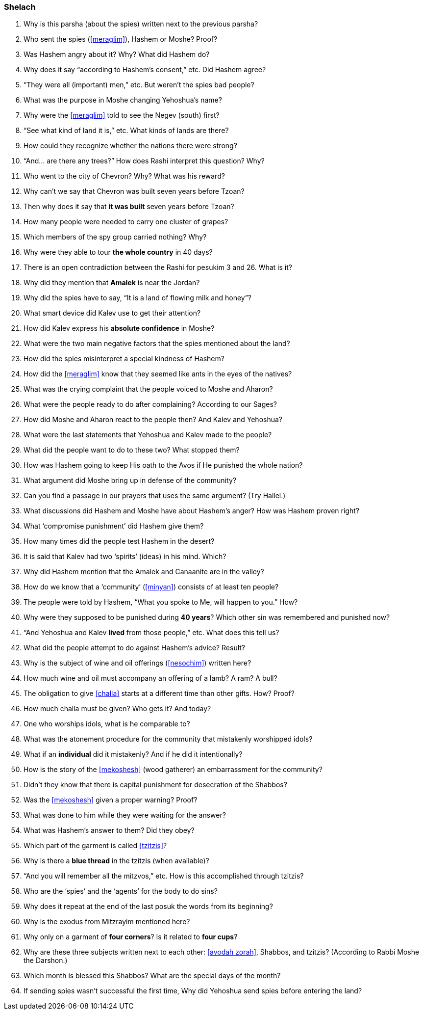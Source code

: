 [#shelach]
=== Shelach

. Why is this parsha (about the spies) written next to the previous parsha?

. Who sent the spies (<<meraglim>>), Hashem or Moshe? Proof?

. Was Hashem angry about it? Why? What did Hashem do?

. Why does it say “according to Hashem’s consent,” etc. Did Hashem agree?

. “They were all (important) men,” etc. But weren’t the spies bad people?

. What was the purpose in Moshe changing Yehoshua’s name?

. Why were the <<meraglim>> told to see the Negev (south) first?

. “See what kind of land it is,” etc. What kinds of lands are there?

. How could they recognize whether the nations there were strong?

. “And... are there any trees?” How does Rashi interpret this question? Why?

. Who went to the city of Chevron? Why? What was his reward?

. Why can’t we say that Chevron was built seven years before Tzoan?

. Then why does it say that *it was built* seven years before Tzoan?

. How many people were needed to carry one cluster of grapes?

. Which members of the spy group carried nothing? Why?

. Why were they able to tour *the whole country* in 40 days?

. There is an open contradiction between the Rashi for pesukim 3 and 26. What is it?

. Why did they mention that *Amalek* is near the Jordan?

. Why did the spies have to say, “It is a land of flowing milk and honey”?

. What smart device did Kalev use to get their attention?

. How did Kalev express his *absolute confidence* in Moshe?

. What were the two main negative factors that the spies mentioned about the land?

. How did the spies misinterpret a special kindness of Hashem?

. How did the <<meraglim>> know that they seemed like ants in the eyes of the natives?

. What was the crying complaint that the people voiced to Moshe and Aharon?

. What were the people ready to do after complaining? According to our Sages?

. How did Moshe and Aharon react to the people then? And Kalev and Yehoshua?

. What were the last statements that Yehoshua and Kalev made to the people?

. What did the people want to do to these two? What stopped them?

. How was Hashem going to keep His oath to the Avos if He punished the whole nation?

. What argument did Moshe bring up in defense of the community?

. Can you find a passage in our prayers that uses the same argument? (Try Hallel.)

. What discussions did Hashem and Moshe have about Hashem’s anger? How was Hashem proven right?

. What ‘compromise punishment’ did Hashem give them?

. How many times did the people test Hashem in the desert?

. It is said that Kalev had two ‘spirits’ (ideas) in his mind. Which?

. Why did Hashem mention that the Amalek and Canaanite are in the valley?

. How do we know that a ‘community’ (<<minyan>>) consists of at least ten people?

. The people were told by Hashem, “What you spoke to Me, will happen to you.” How?

. Why were they supposed to be punished during *40 years*? Which other sin was remembered and punished now?

. “And Yehoshua and Kalev *lived* from those people,” etc. What does this tell us?

. What did the people attempt to do against Hashem’s advice? Result?

. Why is the subject of wine and oil offerings (<<nesochim>>) written here?

. How much wine and oil must accompany an offering of a lamb? A ram? A bull?

. The obligation to give <<challa>> starts at a different time than other gifts. How? Proof?

. How much challa must be given? Who gets it? And today?

. One who worships idols, what is he comparable to?

. What was the atonement procedure for the community that mistakenly worshipped idols?

. What if an *individual* did it mistakenly? And if he did it intentionally?

. How is the story of the <<mekoshesh>> (wood gatherer) an embarrassment for the community?

. Didn’t they know that there is capital punishment for desecration of the Shabbos?

. Was the <<mekoshesh>> given a proper warning? Proof?

. What was done to him while they were waiting for the answer?

. What was Hashem’s answer to them? Did they obey?

. Which part of the garment is called <<tzitzis>>?

. Why is there a *blue thread* in the tzitzis (when available)?

. “And you will remember all the mitzvos,” etc. How is this accomplished through tzitzis?

. Who are the ‘spies’ and the ‘agents’ for the body to do sins?

. Why does it repeat at the end of the last posuk the words from its beginning?

. Why is the exodus from Mitzrayim mentioned here?

. Why only on a garment of *four corners*? Is it related to *four cups*?

. Why are these three subjects written next to each other: <<avodah zorah>>, Shabbos, and tzitzis? (According to Rabbi Moshe the Darshon.)

. Which month is blessed this Shabbos? What are the special days of the month?

. If sending spies wasn’t successful the first time, Why did Yehoshua send spies before entering the land?


